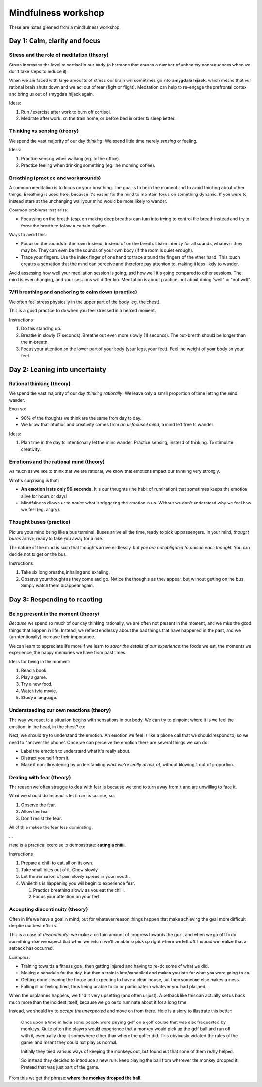 Mindfulness workshop
====================

These are notes gleaned from a mindfulness workshop.



Day 1: Calm, clarity and focus
------------------------------


Stress and the role of meditation (theory)
^^^^^^^^^^^^^^^^^^^^^^^^^^^^^^^^^^^^^^^^^^

Stress increases the level of cortisol in our body (a hormone that causes a
number of unhealthy consequences when we don't take steps to reduce it).

When we are faced with large amounts of stress our brain will sometimes go into
**amygdala hijack**, which means that our rational brain shuts down and we act
out of fear (fight or flight). Meditation can help to re-engage the prefrontal
cortex and bring us out of amygdala hijack again.

Ideas:

1. Run / exercise after work to burn off cortisol.

#. Meditate after work: on the train home, or before bed in order to sleep
   better.



Thinking vs sensing (theory)
^^^^^^^^^^^^^^^^^^^^^^^^^^^^

We spend the vast majority of our day *thinking*. We spend little time merely
*sensing* or feeling.

Ideas:

1. Practice sensing when walking (eg. to the office).

#. Practice feeling when drinking something (eg. the morning coffee).



Breathing (practice and workarounds)
^^^^^^^^^^^^^^^^^^^^^^^^^^^^^^^^^^^^

A common meditation is to focus on your breathing. The goal is to be in the
moment and to avoid thinking about other things. Breathing is used here,
because it's easier for the mind to maintain focus on something dynamic. If you
were to instead stare at the unchanging wall your mind would be more likely to
wander.

Common problems that arise:

* Focussing on the breath (esp. on making deep breaths) can turn into
  trying to control the breath instead and try to force the breath to follow
  a certain rhythm.

Ways to avoid this:

* Focus on the sounds in the room instead, instead of on the breath. Listen
  intently for all sounds, whatever they may be. They can even be the sounds of
  your own body (if the room is quiet enough).

* Trace your fingers. Use the index finger of one hand to trace around the
  fingers of the other hand. This touch creates a sensation that the mind can
  perceive and therefore pay attention to, making it less likely to wander.

Avoid assessing how well your meditation session is going, and how well it's
going compared to other sessions. The mind is ever changing, and your sessions
will differ too. Meditation is about practice, not about doing "well" or "not
well".



7/11 breathing and anchoring to calm down (practice)
^^^^^^^^^^^^^^^^^^^^^^^^^^^^^^^^^^^^^^^^^^^^^^^^^^^^

We often feel stress physically in the upper part of the body (eg. the chest).

This is a good practice to do when you feel stressed in a heated moment.

Instructions:

1. Do this standing up.

#. Breathe in slowly (7 seconds). Breathe out even more slowly (11 seconds).
   The out-breath should be longer than the in-breath.

#. Focus your attention on the lower part of your body (your legs, your feet).
   Feel the weight of your body on your feet.






Day 2: Leaning into uncertainty
-------------------------------



Rational thinking (theory)
^^^^^^^^^^^^^^^^^^^^^^^^^^

We spend the vast majority of our day *thinking rationally*. We leave only a small
proportion of time letting the mind wander.

Even so:

* 90% of the thoughts we think are the same from day to day.

* We know that intuition and creativity comes from *an unfocused mind*, a mind
  left free to wander.

Ideas:

1. Plan time in the day to intentionally let the mind wander. Practice sensing,
   instead of thinking. To stimulate creativity.



Emotions and the rational mind (theory)
^^^^^^^^^^^^^^^^^^^^^^^^^^^^^^^^^^^^^^^

As much as we like to think that we are rational, we know that emotions impact
our thinking very strongly.

What's surprising is that:

* **An emotion lasts only 90 seconds.** It is our thoughts (the habit of
  rumination) that sometimes keeps the emotion alive for hours or days!

* Mindfulness allows us to *notice* what is triggering the emotion in us.
  Without we don't understand why we feel how we feel (eg. angry).



Thought buses (practice)
^^^^^^^^^^^^^^^^^^^^^^^^

Picture your mind being like a bus terminal. Buses arrive all the time, ready
to pick up passengers. In your mind, *thought buses* arrive, ready to take you
away for a ride.

The nature of the mind is such that thoughts arrive endlessly, *but you are not
obligated to pursue each thought*. You can decide not to get on the bus.

Instructions:

1. Take six long breaths, inhaling and exhaling.

#. Observe your thought as they come and go. Notice the thoughts as they
   appear, but without getting on the bus. Simply watch them disappear again.






Day 3: Responding to reacting
-----------------------------



Being present in the moment (theory)
^^^^^^^^^^^^^^^^^^^^^^^^^^^^^^^^^^^^

*Because* we spend so much of our day thinking rationally, we are often not
present in the moment, and we miss the good things that happen in life.
Instead, we reflect endlessly about the bad things that have happened in the
past, and we (unintentionally) increase their importance.

We can learn to appreciate life more if we learn to *savor the details of our
experience*: the foods we eat, the moments we experience, the happy memories we
have from past times.

Ideas for being in the moment:

1. Read a book.

#. Play a game.

#. Try a new food.

#. Watch tv/a movie.

#. Study a language.




Understanding our own reactions (theory)
^^^^^^^^^^^^^^^^^^^^^^^^^^^^^^^^^^^^^^^^

The way we react to a situation begins with sensations in our body. We can try
to pinpoint where it is we feel the emotion: in the head, in the chest? etc

Next, we should try to understand the emotion. An emotion we feel is like a
phone call that we should respond to, so we need to "answer the phone". Once we
can perceive the emotion there are several things we can do:

* Label the emotion to understand what it's really about.

* Distract yourself from it.

* Make it non-threatening by understanding *what we're really at risk of*,
  without blowing it out of proportion.




Dealing with fear (theory)
^^^^^^^^^^^^^^^^^^^^^^^^^^

The reason we often struggle to deal with fear is because we tend to turn away
from it and are unwilling to face it.

What we should do instead is let it run its course, so:

1. Observe the fear.

#. Allow the fear.

#. Don't resist the fear.

All of this makes the fear less dominating.

...

Here is a practical exercise to demonstrate: **eating a chilli**.

Instructions:

1. Prepare a chilli to eat, all on its own.

#. Take small bites out of it. Chew slowly.
   
#. Let the sensation of pain slowly spread in your mouth.

#. While this is happening you will begin to experience fear.

   1. Practice breathing slowly as you eat the chilli.

   2. Focus your attention on your feet.




Accepting discontinuity (theory)
^^^^^^^^^^^^^^^^^^^^^^^^^^^^^^^^

Often in life we have a goal in mind, but for whatever reason things happen
that make achieving the goal more difficult, despite our best efforts.

This is a case of *discontinuity*: we make a certain amount of progress towards
the goal, and when we go off to do something else we expect that when we return
we'll be able to pick up right where we left off. Instead we realize that a
setback has occurred.

Examples:

* Training towards a fitness goal, then getting injured and having to re-do some
  of what we did.

* Making a schedule for the day, but then a train is late/cancelled and makes
  you late for what you were going to do.

* Getting done cleaning the house and expecting to have a clean house, but then
  someone else makes a mess.

* Falling ill or feeling tired, thus being unable to do or participate in
  whatever you had planned.

When the unplanned happens, we find it very upsetting (and often unjust). A
setback like this can actually set us back much more than the incident itself,
because we go on to ruminate about it for a long time.

Instead, we should try to *accept the unexpected* and move on from there. Here
is a story to illustrate this better:

    Once upon a time in India some people were playing golf on a golf course
    that was also frequented by monkeys. Quite often the players would
    experience that a monkey would pick up the golf ball and run off with it,
    eventually drop it somewhere other than where the golfer did. This
    obviously violated the rules of the game, and meant they could not play as
    normal.

    Initially they tried various ways of keeping the monkeys out, but found
    out that none of them really helped.

    So instead they decided to introduce a new rule: keep playing the ball
    from wherever the monkey dropped it. Pretend that was just part of the game.

From this we get the phrase: **where the monkey dropped the ball**. 
